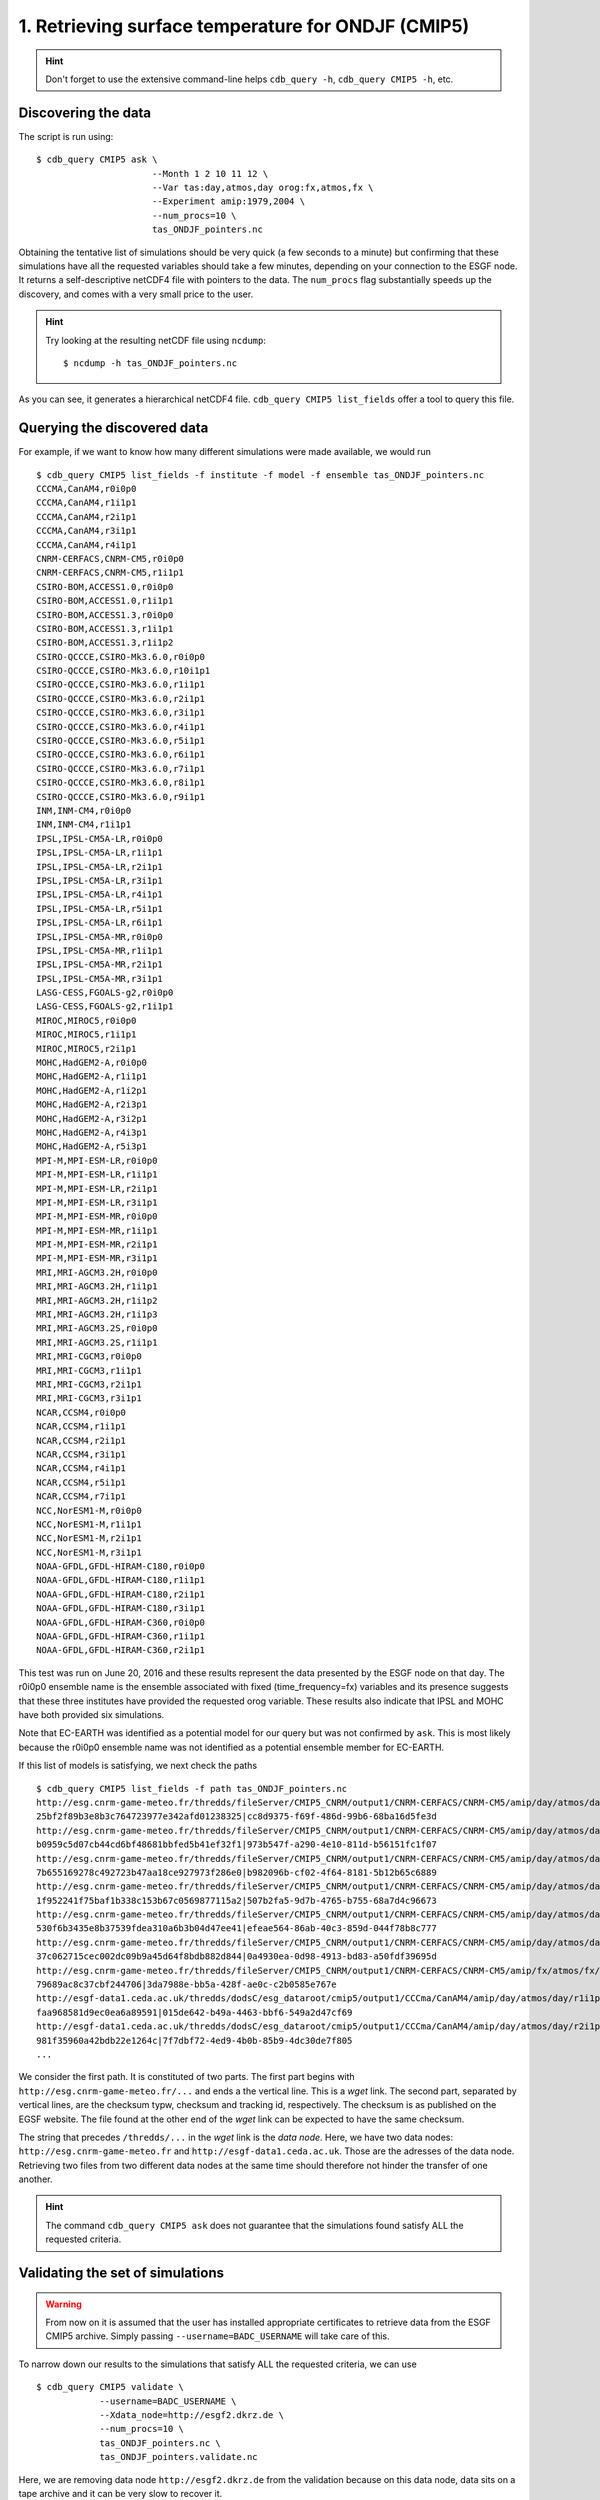 1. Retrieving surface temperature for ONDJF (CMIP5)
---------------------------------------------------

.. hint:: Don't forget to use the extensive command-line helps ``cdb_query -h``, ``cdb_query CMIP5 -h``, etc.

Discovering the data
^^^^^^^^^^^^^^^^^^^^
The script is run using::

    $ cdb_query CMIP5 ask \
                          --Month 1 2 10 11 12 \
                          --Var tas:day,atmos,day orog:fx,atmos,fx \
                          --Experiment amip:1979,2004 \
                          --num_procs=10 \
                          tas_ONDJF_pointers.nc 

Obtaining the tentative list of simulations should be very quick (a few seconds to a minute) but confirming that these simulations have all the requested
variables should take a few minutes, depending on your connection to the ESGF node. It returns a self-descriptive netCDF4 file 
with pointers to the data. The ``num_procs`` flag substantially speeds up the discovery, and comes with a very small price to the user.

.. hint:: Try looking at the resulting netCDF file using ``ncdump``: ::

    $ ncdump -h tas_ONDJF_pointers.nc

As you can see, it generates a hierarchical netCDF4 file. ``cdb_query CMIP5 list_fields`` offer a tool to query this file. 

Querying the discovered data
^^^^^^^^^^^^^^^^^^^^^^^^^^^^
For example, if we want to know how many different simulations were made available, we would run ::

    $ cdb_query CMIP5 list_fields -f institute -f model -f ensemble tas_ONDJF_pointers.nc
    CCCMA,CanAM4,r0i0p0
    CCCMA,CanAM4,r1i1p1
    CCCMA,CanAM4,r2i1p1
    CCCMA,CanAM4,r3i1p1
    CCCMA,CanAM4,r4i1p1
    CNRM-CERFACS,CNRM-CM5,r0i0p0
    CNRM-CERFACS,CNRM-CM5,r1i1p1
    CSIRO-BOM,ACCESS1.0,r0i0p0
    CSIRO-BOM,ACCESS1.0,r1i1p1
    CSIRO-BOM,ACCESS1.3,r0i0p0
    CSIRO-BOM,ACCESS1.3,r1i1p1
    CSIRO-BOM,ACCESS1.3,r1i1p2
    CSIRO-QCCCE,CSIRO-Mk3.6.0,r0i0p0
    CSIRO-QCCCE,CSIRO-Mk3.6.0,r10i1p1
    CSIRO-QCCCE,CSIRO-Mk3.6.0,r1i1p1
    CSIRO-QCCCE,CSIRO-Mk3.6.0,r2i1p1
    CSIRO-QCCCE,CSIRO-Mk3.6.0,r3i1p1
    CSIRO-QCCCE,CSIRO-Mk3.6.0,r4i1p1
    CSIRO-QCCCE,CSIRO-Mk3.6.0,r5i1p1
    CSIRO-QCCCE,CSIRO-Mk3.6.0,r6i1p1
    CSIRO-QCCCE,CSIRO-Mk3.6.0,r7i1p1
    CSIRO-QCCCE,CSIRO-Mk3.6.0,r8i1p1
    CSIRO-QCCCE,CSIRO-Mk3.6.0,r9i1p1
    INM,INM-CM4,r0i0p0
    INM,INM-CM4,r1i1p1
    IPSL,IPSL-CM5A-LR,r0i0p0
    IPSL,IPSL-CM5A-LR,r1i1p1
    IPSL,IPSL-CM5A-LR,r2i1p1
    IPSL,IPSL-CM5A-LR,r3i1p1
    IPSL,IPSL-CM5A-LR,r4i1p1
    IPSL,IPSL-CM5A-LR,r5i1p1
    IPSL,IPSL-CM5A-LR,r6i1p1
    IPSL,IPSL-CM5A-MR,r0i0p0
    IPSL,IPSL-CM5A-MR,r1i1p1
    IPSL,IPSL-CM5A-MR,r2i1p1
    IPSL,IPSL-CM5A-MR,r3i1p1
    LASG-CESS,FGOALS-g2,r0i0p0
    LASG-CESS,FGOALS-g2,r1i1p1
    MIROC,MIROC5,r0i0p0
    MIROC,MIROC5,r1i1p1
    MIROC,MIROC5,r2i1p1
    MOHC,HadGEM2-A,r0i0p0
    MOHC,HadGEM2-A,r1i1p1
    MOHC,HadGEM2-A,r1i2p1
    MOHC,HadGEM2-A,r2i3p1
    MOHC,HadGEM2-A,r3i2p1
    MOHC,HadGEM2-A,r4i3p1
    MOHC,HadGEM2-A,r5i3p1
    MPI-M,MPI-ESM-LR,r0i0p0
    MPI-M,MPI-ESM-LR,r1i1p1
    MPI-M,MPI-ESM-LR,r2i1p1
    MPI-M,MPI-ESM-LR,r3i1p1
    MPI-M,MPI-ESM-MR,r0i0p0
    MPI-M,MPI-ESM-MR,r1i1p1
    MPI-M,MPI-ESM-MR,r2i1p1
    MPI-M,MPI-ESM-MR,r3i1p1
    MRI,MRI-AGCM3.2H,r0i0p0
    MRI,MRI-AGCM3.2H,r1i1p1
    MRI,MRI-AGCM3.2H,r1i1p2
    MRI,MRI-AGCM3.2H,r1i1p3
    MRI,MRI-AGCM3.2S,r0i0p0
    MRI,MRI-AGCM3.2S,r1i1p1
    MRI,MRI-CGCM3,r0i0p0
    MRI,MRI-CGCM3,r1i1p1
    MRI,MRI-CGCM3,r2i1p1
    MRI,MRI-CGCM3,r3i1p1
    NCAR,CCSM4,r0i0p0
    NCAR,CCSM4,r1i1p1
    NCAR,CCSM4,r2i1p1
    NCAR,CCSM4,r3i1p1
    NCAR,CCSM4,r4i1p1
    NCAR,CCSM4,r5i1p1
    NCAR,CCSM4,r7i1p1
    NCC,NorESM1-M,r0i0p0
    NCC,NorESM1-M,r1i1p1
    NCC,NorESM1-M,r2i1p1
    NCC,NorESM1-M,r3i1p1
    NOAA-GFDL,GFDL-HIRAM-C180,r0i0p0
    NOAA-GFDL,GFDL-HIRAM-C180,r1i1p1
    NOAA-GFDL,GFDL-HIRAM-C180,r2i1p1
    NOAA-GFDL,GFDL-HIRAM-C180,r3i1p1
    NOAA-GFDL,GFDL-HIRAM-C360,r0i0p0
    NOAA-GFDL,GFDL-HIRAM-C360,r1i1p1
    NOAA-GFDL,GFDL-HIRAM-C360,r2i1p1

This test was run on June 20, 2016 and these results represent the data presented by the ESGF node on that day.
The r0i0p0 ensemble name is the ensemble associated with fixed (time_frequency=fx) variables and its presence suggests that these three institutes have provided the requested orog variable.
These results also indicate that IPSL and MOHC have both provided six simulations. 

Note that EC-EARTH was identified as a potential model for our query but was not confirmed by ``ask``. This is most likely because
the r0i0p0 ensemble name was not identified as a potential ensemble member for EC-EARTH.

If this list of models is satisfying, we next check the paths  ::
    
    $ cdb_query CMIP5 list_fields -f path tas_ONDJF_pointers.nc
    http://esg.cnrm-game-meteo.fr/thredds/fileServer/CMIP5_CNRM/output1/CNRM-CERFACS/CNRM-CM5/amip/day/atmos/day/r1i1p1/v20111006/tas/tas_day_CNRM-CM5_amip_r1i1p1_19790101-19831231.nc|SHA256|d3568f8cbdfc6568c197b478a
    25bf2f89b3e8b3c764723977e342afd01238325|cc8d9375-f69f-486d-99b6-68ba16d5fe3d
    http://esg.cnrm-game-meteo.fr/thredds/fileServer/CMIP5_CNRM/output1/CNRM-CERFACS/CNRM-CM5/amip/day/atmos/day/r1i1p1/v20111006/tas/tas_day_CNRM-CM5_amip_r1i1p1_19840101-19881231.nc|SHA256|6e47187528d06adb2787d6d14
    b0959c5d07cb44cd6bf48681bbfed5b41ef32f1|973b547f-a290-4e10-811d-b56151fc1f07
    http://esg.cnrm-game-meteo.fr/thredds/fileServer/CMIP5_CNRM/output1/CNRM-CERFACS/CNRM-CM5/amip/day/atmos/day/r1i1p1/v20111006/tas/tas_day_CNRM-CM5_amip_r1i1p1_19890101-19931231.nc|SHA256|40d66394854b25c0fedd150e4
    7b655169278c492723b47aa18ce927973f286e0|b982096b-cf02-4f64-8181-5b12b65c6889
    http://esg.cnrm-game-meteo.fr/thredds/fileServer/CMIP5_CNRM/output1/CNRM-CERFACS/CNRM-CM5/amip/day/atmos/day/r1i1p1/v20111006/tas/tas_day_CNRM-CM5_amip_r1i1p1_19940101-19981231.nc|SHA256|c63d72d3869fbf4850229227f
    1f952241f75baf1b338c153b67c0569877115a2|507b2fa5-9d7b-4765-b755-68a7d4c96673
    http://esg.cnrm-game-meteo.fr/thredds/fileServer/CMIP5_CNRM/output1/CNRM-CERFACS/CNRM-CM5/amip/day/atmos/day/r1i1p1/v20111006/tas/tas_day_CNRM-CM5_amip_r1i1p1_19990101-20031231.nc|SHA256|08c35d8a7d218799b86dede28
    530f6b3435e8b37539fdea310a6b3b04d47ee41|efeae564-86ab-40c3-859d-044f78b8c777
    http://esg.cnrm-game-meteo.fr/thredds/fileServer/CMIP5_CNRM/output1/CNRM-CERFACS/CNRM-CM5/amip/day/atmos/day/r1i1p1/v20111006/tas/tas_day_CNRM-CM5_amip_r1i1p1_20040101-20081231.nc|SHA256|78da372f95d3a0372232b0044
    37c062715cec002dc09b9a45d64f8bdb882d844|0a4930ea-0d98-4913-bd83-a50fdf39695d
    http://esg.cnrm-game-meteo.fr/thredds/fileServer/CMIP5_CNRM/output1/CNRM-CERFACS/CNRM-CM5/amip/fx/atmos/fx/r0i0p0/v20111018/orog/orog_fx_CNRM-CM5_amip_r0i0p0.nc|SHA256|18b5fac1743e7ee7171412a53013d585d52071fdbf75
    79689ac8c37cbf244706|3da7988e-bb5a-428f-ae0c-c2b0585e767e
    http://esgf-data1.ceda.ac.uk/thredds/dodsC/esg_dataroot/cmip5/output1/CCCma/CanAM4/amip/day/atmos/day/r1i1p1/v2/tas/tas_day_CanAM4_amip_r1i1p1_19790101-20091231.nc|SHA256|2c6e198cdeb24ecf64368d29235e2a1bde0a4bfa2
    faa968581d9ec0ea6a89591|015de642-b49a-4463-bbf6-549a2d47cf69
    http://esgf-data1.ceda.ac.uk/thredds/dodsC/esg_dataroot/cmip5/output1/CCCma/CanAM4/amip/day/atmos/day/r2i1p1/v1/tas/tas_day_CanAM4_amip_r2i1p1_19790101-20091231.nc|SHA256|ad5d5f04aa213ad02e7bd72f204c5e535878eabd8
    981f35960a42bdb22e1264c|7f7dbf72-4ed9-4b0b-85b9-4dc30de7f805
    ...

We consider the first path. It is constituted of two parts. The first part begins with ``http://esg.cnrm-game-meteo.fr/...`` and 
ends a the vertical line. This is a `wget` link. The second part, separated by vertical lines, are the checksum typw, checksum and tracking id, respectively.
The checksum is as published on the EGSF website. The file found at the other end of the `wget` link can be
expected to have the same checksum.

The string that precedes ``/thredds/...`` in the `wget` link is the `data node`. Here, we have two data nodes: ``http://esg.cnrm-game-meteo.fr``
and ``http://esgf-data1.ceda.ac.uk``. Those are the adresses of the data node. Retrieving two files from two different data nodes at the same time should
therefore not hinder the transfer of one another.

.. hint::
    The command ``cdb_query CMIP5 ask`` does not guarantee that the simulations found satisfy ALL the requested criteria.

Validating the set of simulations
^^^^^^^^^^^^^^^^^^^^^^^^^^^^^^^^^
.. warning::
    From now on it is assumed that the user has installed appropriate certificates to retrieve data from the ESGF CMIP5 archive.
    Simply passing ``--username=BADC_USERNAME`` will take care of this.
    
To narrow down our results to the simulations that satisfy ALL the requested criteria, we can use  ::

    $ cdb_query CMIP5 validate \
                --username=BADC_USERNAME \
                --Xdata_node=http://esgf2.dkrz.de \
                --num_procs=10 \
                tas_ONDJF_pointers.nc \
                tas_ONDJF_pointers.validate.nc

Here, we are removing data node ``http://esgf2.dkrz.de`` from the validation because on this data node, data sits on a tape archive and
it can be very slow to recover it.

To output now has a time axis for each variable (except fx). It links every time index to a time index in a UNIQUE file (remote or local).
Try looking at the resulting netCDF file using ``ncdump``: ::

    $ ncdump -h tas_ONDJF_pointers.validate.nc

Again, this file can be queried for simulations::

    $ cdb_query CMIP5 list_fields -f institute -f model -f ensemble tas_ONDJF_pointers.validate.nc
    CCCMA,CanAM4,r0i0p0
    CCCMA,CanAM4,r1i1p1
    CCCMA,CanAM4,r2i1p1
    CCCMA,CanAM4,r3i1p1
    CCCMA,CanAM4,r4i1p1
    CNRM-CERFACS,CNRM-CM5,r0i0p0
    CNRM-CERFACS,CNRM-CM5,r1i1p1
    CSIRO-BOM,ACCESS1.0,r0i0p0
    CSIRO-BOM,ACCESS1.0,r1i1p1
    CSIRO-BOM,ACCESS1.3,r0i0p0
    CSIRO-BOM,ACCESS1.3,r1i1p1
    CSIRO-BOM,ACCESS1.3,r1i1p2
    CSIRO-QCCCE,CSIRO-Mk3.6.0,r0i0p0
    CSIRO-QCCCE,CSIRO-Mk3.6.0,r10i1p1
    CSIRO-QCCCE,CSIRO-Mk3.6.0,r1i1p1
    CSIRO-QCCCE,CSIRO-Mk3.6.0,r2i1p1
    CSIRO-QCCCE,CSIRO-Mk3.6.0,r3i1p1
    CSIRO-QCCCE,CSIRO-Mk3.6.0,r4i1p1
    CSIRO-QCCCE,CSIRO-Mk3.6.0,r5i1p1
    CSIRO-QCCCE,CSIRO-Mk3.6.0,r6i1p1
    CSIRO-QCCCE,CSIRO-Mk3.6.0,r7i1p1
    CSIRO-QCCCE,CSIRO-Mk3.6.0,r8i1p1
    CSIRO-QCCCE,CSIRO-Mk3.6.0,r9i1p1
    INM,INM-CM4,r0i0p0
    INM,INM-CM4,r1i1p1
    IPSL,IPSL-CM5A-LR,r0i0p0
    IPSL,IPSL-CM5A-LR,r1i1p1
    IPSL,IPSL-CM5A-LR,r2i1p1
    IPSL,IPSL-CM5A-LR,r3i1p1
    IPSL,IPSL-CM5A-LR,r4i1p1
    IPSL,IPSL-CM5A-LR,r5i1p1
    IPSL,IPSL-CM5A-LR,r6i1p1
    IPSL,IPSL-CM5A-MR,r0i0p0
    IPSL,IPSL-CM5A-MR,r1i1p1
    IPSL,IPSL-CM5A-MR,r2i1p1
    IPSL,IPSL-CM5A-MR,r3i1p1
    LASG-CESS,FGOALS-g2,r0i0p0
    LASG-CESS,FGOALS-g2,r1i1p1
    MIROC,MIROC5,r0i0p0
    MIROC,MIROC5,r1i1p1
    MIROC,MIROC5,r2i1p1
    MOHC,HadGEM2-A,r0i0p0
    MOHC,HadGEM2-A,r1i1p1
    MOHC,HadGEM2-A,r1i2p1
    MOHC,HadGEM2-A,r2i3p1
    MOHC,HadGEM2-A,r3i2p1
    MOHC,HadGEM2-A,r4i3p1
    MOHC,HadGEM2-A,r5i3p1
    MPI-M,MPI-ESM-LR,r0i0p0
    MPI-M,MPI-ESM-LR,r1i1p1
    MPI-M,MPI-ESM-LR,r2i1p1
    MPI-M,MPI-ESM-LR,r3i1p1
    MPI-M,MPI-ESM-MR,r0i0p0
    MPI-M,MPI-ESM-MR,r1i1p1
    MPI-M,MPI-ESM-MR,r2i1p1
    MPI-M,MPI-ESM-MR,r3i1p1
    MRI,MRI-AGCM3.2H,r0i0p0
    MRI,MRI-AGCM3.2H,r1i1p1
    MRI,MRI-AGCM3.2S,r0i0p0
    MRI,MRI-AGCM3.2S,r1i1p1
    MRI,MRI-CGCM3,r0i0p0
    MRI,MRI-CGCM3,r1i1p1
    MRI,MRI-CGCM3,r2i1p1
    MRI,MRI-CGCM3,r3i1p1
    NCAR,CCSM4,r0i0p0
    NCAR,CCSM4,r1i1p1
    NCAR,CCSM4,r2i1p1
    NCAR,CCSM4,r3i1p1
    NCAR,CCSM4,r4i1p1
    NCAR,CCSM4,r5i1p1
    NCAR,CCSM4,r7i1p1
    NCC,NorESM1-M,r0i0p0
    NCC,NorESM1-M,r1i1p1
    NCC,NorESM1-M,r2i1p1
    NCC,NorESM1-M,r3i1p1
    NOAA-GFDL,GFDL-HIRAM-C180,r0i0p0
    NOAA-GFDL,GFDL-HIRAM-C180,r1i1p1
    NOAA-GFDL,GFDL-HIRAM-C360,r0i0p0
    NOAA-GFDL,GFDL-HIRAM-C360,r1i1p1

We can see that only some of the NOAA-GFDL simulations were excluded. 
This means that the other simulations they had ALL the variables for ALL the months of ALL the years for the amip
experiment.

Retrieving the data: `wget`
^^^^^^^^^^^^^^^^^^^^^^^^^^^

`cdb_query CMIP5` includes built-in functionality for retrieving the paths. It is used as follows ::

    $ cdb_query CMIP5 download_files \
                    --download_all_files \
                    --out_download_dir=./in/CMIP5/ \
                    tas_ONDJF_pointers.validate.nc \ 
                    tas_ONDJF_pointers.validate.downloaded.nc

It downloads the paths listed in ``tas_ONDJF_pointers.validate.nc`` to ``./in/CMIP5/`` and records the soft links to the local data in ``tas_ONDJF_pointers.validate.downloaded.nc``.

.. warning:: The retrieved files are structured with the CMIP5 DRS. It is good practice not to change this directory structure.
             If the structure is kept then ``cdb_query CMIP5 ask`` will recognize the retrieved files as local if they were
             retrieved to a directory listed in the ``Search_path``.

The downloaded paths are now discoverable by ``cdb_query CMIP5 ask``.

Retrieving the data: `OPeNDAP`
^^^^^^^^^^^^^^^^^^^^^^^^^^^^^^

`cdb_query CMIP5` includes built-in functionality for retrieving a subset of the data.

To retrieve the first month of daily data::
    
    $ cdb_query CMIP5 download_opendap \
                            --year=1979 \
                            --month=1 \
                            --username=BADC_USERNAME \
                            tas_ONDJF_pointers.validate.nc \
                            tas_ONDJF_pointers.validate.197901.retrieved.nc 

The file ``tas_ONDJF_pointers.validate.197901.retrieved.nc`` should now contain the first thirty days for all experiments! To check the daily
surface temperature in the amip experiment from simulation CNRM-CERFACS,CNRM-CM5,r1i1p1 `ncview` (if installed)::

    $ ncks -G : -g /CNRM-CERFACS/CNRM-CM5/amip/day/atmos/day/r1i1p1/tas \
                    tas_ONDJF_pointers.validate.197901.retrieved.nc \
                    tas_ONDJF_pointers.validate.197901.retrieved.CNRM-CERFACS_CNRM-CM5_r1i1p1.nc
    $ ncview tas_ONDJF_pointers.validate.197901.retrieved.CNRM-CERFACS_CNRM-CM5_r1i1p1.nc

.. note::
    The ``ncks`` command can be slow. For some unknown reasons NCO version 4.5.3 and earlier with netCDF version 4.3.3.1 and earlier
    does not seem optimized for highly hierarchical files. At the moment, there are no indications that more recent versions have fixed
    this issue.

BASH script
^^^^^^^^^^^
This recipe is summarized in the following BASH script. The ``--password_from_pipe`` option is introduced to fully automatize the script::

    #!/bin/bash

    BADC_USERNAME="your badc username"
    BADC_PASSWORD="your badc password"
    #Discover data:
    cdb_query CMIP5 ask --Month 1 2 10 11 12 \
                          --Var tas:day,atmos,day orog:fx,atmos,fx \
                          --Experiment amip:1979,2004 \
                          --num_procs=10 \
                          tas_ONDJF_pointers.nc

    #List simulations:
    cdb_query CMIP5 list_fields -f institute \
                                -f model \
                                -f ensemble \
                                tas_ONDJF_pointers.nc

    #Validate simulations:
    #Exclude data_node http://esgf2.dkrz.de because it is on a tape archive (slow)
    #If you do not exclude it, it will likely be excluded because of its slow
    #response time.
    echo $BADC_PASSWORD | cdb_query CMIP5 validate \
                             --username=$BADC_USERNAME \
                             --password_from_pipe \
                             --num_procs=10 \
                             --Xdata_node=http://esgf2.dkrz.de \
                             tas_ONDJF_pointers.nc \
                             tas_ONDJF_pointers.validate.nc

    #List simulations:
    cdb_query CMIP5 list_fields -f institute \
                                -f model \
                                -f ensemble \
                                tas_ONDJF_pointers.validate.nc

    #CHOOSE:
        # *1* Retrieve files:
            #cdb_query CMIP5 download_files \
            #                    --download_all_files \
            #                    --username=BADC_USERNAME \
            #                    --out_download_dir=./in/CMIP5/ \
            #                    tas_ONDJF_pointers.validate.nc \
            #                    tas_ONDJF_pointers.validate.downloaded.nc 

        # *2* Retrieve to netCDF:
            #Retrieve the first month:
            echo $BADC_PASSWORD | cdb_query CMIP5 download_opendap --year=1979 --month=1 \
                                --username=$BADC_USERNAME \
                                --password_from_pipe \
                                tas_ONDJF_pointers.validate.nc \
                                tas_ONDJF_pointers.validate.197901.retrieved.nc

            #Pick one simulation:
            ncks -G : -g /CNRM-CERFACS/CNRM-CM5/amip/day/atmos/day/r1i1p1/tas \
               tas_ONDJF_pointers.validate.197901.retrieved.nc \
               tas_ONDJF_pointers.validate.197901.retrieved.CNRM-CERFACS_CNRM-CM5_r1i1p1.nc
            
            #Look at it:
            #When done, look at it. A good tool for that is ncview:
            #   ncview tas_ONDJF_pointers.validate.197901.retrieved.CNRM-CERFACS_CNRM-CM5_r1i1p1.nc

            #Convert hierarchical file to files on filesystem:
            #Identity reduction simply copies the data to disk
            cdb_query CMIP5 reduce \
                                '' \
                                --out_destination=./out/CMIP5/ \
                                tas_ONDJF_pointers.validate.197901.retrieved.nc \
                                tas_ONDJF_pointers.validate.197901.retrieved.converted.nc
